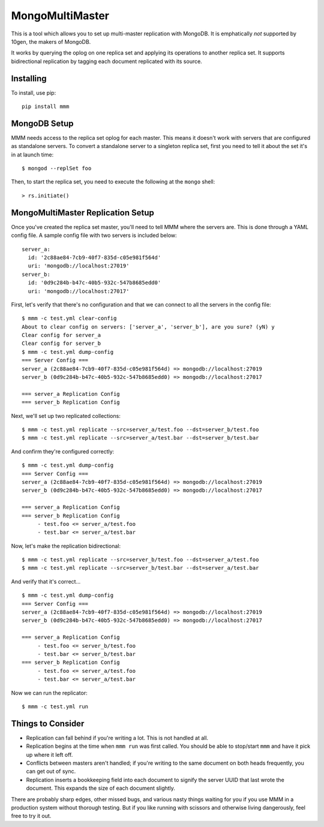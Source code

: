 MongoMultiMaster
================

This is a tool which allows you to set up multi-master replication with
MongoDB. It is emphatically *not* supported by 10gen, the makers of
MongoDB.

It works by querying the oplog on one replica set and applying its
operations to another replica set. It supports bidirectional replication
by tagging each document replicated with its source.

Installing
----------

To install, use pip:

::

    pip install mmm

MongoDB Setup
-------------

MMM needs access to the replica set oplog for each master. This means it
doesn't work with servers that are configured as standalone servers. To
convert a standalone server to a singleton replica set, first you need
to tell it about the set it's in at launch time:

::

    $ mongod --replSet foo

Then, to start the replica set, you need to execute the following at the
``mongo`` shell:

::

    > rs.initiate()

MongoMultiMaster Replication Setup
----------------------------------

Once you've created the replica set master, you'll need to tell MMM
where the servers are. This is done through a YAML config file. A sample
config file with two servers is included below:

::

    server_a:
      id: '2c88ae84-7cb9-40f7-835d-c05e981f564d'
      uri: 'mongodb://localhost:27019'
    server_b:
      id: '0d9c284b-b47c-40b5-932c-547b8685edd0'
      uri: 'mongodb://localhost:27017'

First, let's verify that there's no configuration and that we can
connect to all the servers in the config file:

::

    $ mmm -c test.yml clear-config
    About to clear config on servers: ['server_a', 'server_b'], are you sure? (yN) y
    Clear config for server_a
    Clear config for server_b
    $ mmm -c test.yml dump-config
    === Server Config ===
    server_a (2c88ae84-7cb9-40f7-835d-c05e981f564d) => mongodb://localhost:27019
    server_b (0d9c284b-b47c-40b5-932c-547b8685edd0) => mongodb://localhost:27017

    === server_a Replication Config
    === server_b Replication Config

Next, we'll set up two replicated collections:

::

    $ mmm -c test.yml replicate --src=server_a/test.foo --dst=server_b/test.foo
    $ mmm -c test.yml replicate --src=server_a/test.bar --dst=server_b/test.bar

And confirm they're configured correctly:

::

    $ mmm -c test.yml dump-config
    === Server Config ===
    server_a (2c88ae84-7cb9-40f7-835d-c05e981f564d) => mongodb://localhost:27019
    server_b (0d9c284b-b47c-40b5-932c-547b8685edd0) => mongodb://localhost:27017

    === server_a Replication Config
    === server_b Replication Config
         - test.foo <= server_a/test.foo
         - test.bar <= server_a/test.bar

Now, let's make the replication bidirectional:

::

    $ mmm -c test.yml replicate --src=server_b/test.foo --dst=server_a/test.foo
    $ mmm -c test.yml replicate --src=server_b/test.bar --dst=server_a/test.bar

And verify that it's correct...

::

    $ mmm -c test.yml dump-config
    === Server Config ===
    server_a (2c88ae84-7cb9-40f7-835d-c05e981f564d) => mongodb://localhost:27019
    server_b (0d9c284b-b47c-40b5-932c-547b8685edd0) => mongodb://localhost:27017

    === server_a Replication Config
         - test.foo <= server_b/test.foo
         - test.bar <= server_b/test.bar
    === server_b Replication Config
         - test.foo <= server_a/test.foo
         - test.bar <= server_a/test.bar

Now we can run the replicator:

::

    $ mmm -c test.yml run

Things to Consider
------------------

-  Replication can fall behind if you're writing a lot. This is not
   handled at all.
-  Replication begins at the time when ``mmm run`` was first called. You
   should be able to stop/start ``mmm`` and have it pick up where it
   left off.
-  Conflicts between masters aren't handled; if you're writing to the
   same document on both heads frequently, you can get out of sync.
-  Replication inserts a bookkeeping field into each document to signify
   the server UUID that last wrote the document. This expands the size
   of each document slightly.

There are probably sharp edges, other missed bugs, and various nasty
things waiting for you if you use MMM in a production system without
thorough testing. But if you like running with scissors and otherwise
living dangerously, feel free to try it out.
